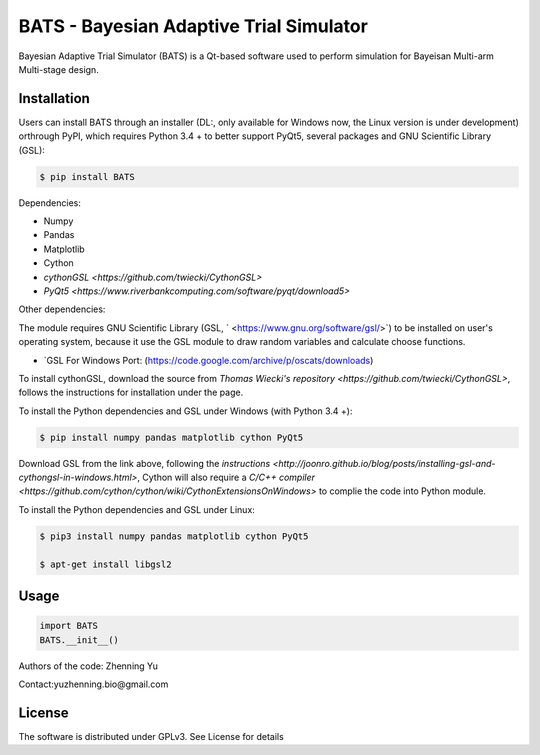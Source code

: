 BATS - Bayesian Adaptive Trial Simulator
=========================
Bayesian Adaptive Trial Simulator (BATS) is a Qt-based software used to perform simulation for Bayeisan Multi-arm Multi-stage design.

Installation
------------

Users can install BATS through an installer (DL:, only available for Windows now, the Linux version is under development) orthrough PyPI, which requires Python 3.4 + to better support PyQt5, several packages and GNU Scientific Library (GSL):

.. code-block:: bash

    $ pip install BATS

Dependencies:

* Numpy
* Pandas
* Matplotlib
* Cython
* `cythonGSL <https://github.com/twiecki/CythonGSL>`
* `PyQt5 <https://www.riverbankcomputing.com/software/pyqt/download5>`

Other dependencies:

The module requires GNU Scientific Library (GSL, ` <https://www.gnu.org/software/gsl/>`) to be installed on user's operating system, because it use the GSL module to draw random variables and calculate choose functions.

* `GSL For Windows Port: (https://code.google.com/archive/p/oscats/downloads)

To install cythonGSL, download the source from `Thomas Wiecki's repository <https://github.com/twiecki/CythonGSL>`, follows the instructions for installation under the page. 

To install the Python dependencies and GSL under Windows (with Python 3.4 +):

.. code-block:: bash

    $ pip install numpy pandas matplotlib cython PyQt5 

Download GSL from the link above, following the `instructions <http://joonro.github.io/blog/posts/installing-gsl-and-cythongsl-in-windows.html>`, Cython will also require a `C/C++ compiler <https://github.com/cython/cython/wiki/CythonExtensionsOnWindows>` to complie the code into Python module.

To install the Python dependencies and GSL under Linux:

.. code-block:: bash

    $ pip3 install numpy pandas matplotlib cython PyQt5
    
    $ apt-get install libgsl2


Usage
-----

.. code-block:: python

   import BATS
   BATS.__init__()


Authors of the code: Zhenning Yu

Contact:yuzhenning.bio@gmail.com

License
-------
The software is distributed under GPLv3. See License for details
